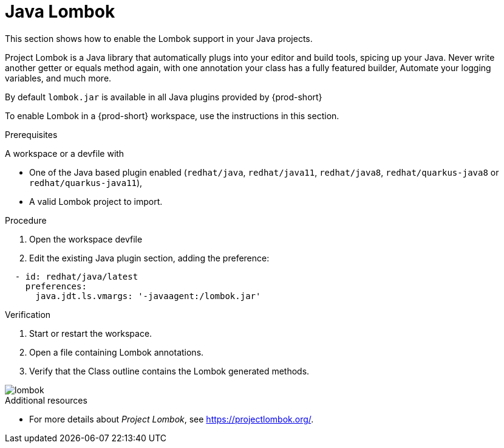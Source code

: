 [id="proc_java-lombok_{context}"]
= Java Lombok

[role="_abstract"]
This section shows how to enable the Lombok support in your Java projects.

Project Lombok is a Java library that automatically plugs into your editor and build tools, spicing up your Java.
Never write another getter or equals method again, with one annotation your class has a fully featured builder, Automate your logging variables, and much more.

By default `lombok.jar` is available in all Java plugins provided by {prod-short}

To enable Lombok in a {prod-short} workspace, use the instructions in this section.


.Prerequisites
A workspace or a devfile with

* One of the Java based plugin enabled (`redhat/java`, `redhat/java11`, `redhat/java8`, `redhat/quarkus-java8` or `redhat/quarkus-java11`),
* A valid Lombok project to import.

.Procedure

. Open the workspace devfile
. Edit the existing Java plugin section, adding the preference:

[source,json,attrs="nowrap"]
----
  - id: redhat/java/latest
    preferences:
      java.jdt.ls.vmargs: '-javaagent:/lombok.jar'
----


.Verification

. Start or restart the workspace.

. Open a file containing Lombok annotations.

. Verify that the Class outline contains the Lombok generated methods.

image::lombok/lombok.png[]

[role="_additional-resources"]
.Additional resources
* For more details about _Project Lombok_, see https://projectlombok.org/.
